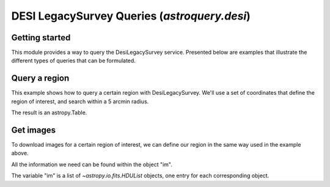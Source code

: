 .. _astroquery.desi:

*********************************************
DESI LegacySurvey Queries (`astroquery.desi`)
*********************************************

Getting started
===============

This module provides a way to query the DesiLegacySurvey service.
Presented below are examples that illustrate the different types of queries
that can be formulated.

Query a region
==============

This example shows how to query a certain region with DesiLegacySurvey.
We'll use a set of coordinates that define the region of interest,
and search within a 5 arcmin radius.

.. doctest-remote-data::

    >>> from astroquery.desi import DESILegacySurvey
    >>> from astropy.coordinates import Angle, SkyCoord
    >>> ra = Angle('11h04m27s', unit='hourangle').degree
    >>> dec = Angle('+38d12m32s', unit='hourangle').degree
    >>> coordinates = SkyCoord(ra, dec, unit='degree')
    >>> radius = Angle(5, unit='arcmin')
    >>> table_out = DESILegacySurvey.query_region(coordinates, radius, data_release=9)
    >>> print(table_out[:5])
         ls_id              dec                ra         ... type wise_coadd_id
                                                          ...
    ---------------- ----------------- ------------------ ... ---- -------------
    9907734382838387 38.12628495570797  166.0838654387131 ...  PSF      1667p378
    9907734382838488 38.12798336424771  166.0922968862182 ...  PSF      1667p378
    9907734382838554 38.12858283671958  166.0980673954384 ...  REX      1667p378
    9907734382838564 38.12840803351445  166.09921863682337 ...  EXP      1667p378
    9907734382838584 38.12836885301038  166.10070750146636 ...  REX      1667p378

The result is an astropy.Table.

Get images
==========

To download images for a certain region of interest,
we can define our region in the same way used in the example above.

.. doctest-remote-data::

    >>> from astroquery.desi import DESILegacySurvey
    >>> from astropy.coordinates import Angle, SkyCoord
    >>>
    >>> ra = Angle('11h04m27s', unit='hourangle').degree
    >>> dec = Angle('+38d12m32s', unit='hourangle').degree
    >>> radius_input = 0.5
    >>> pixels = 60
    >>>
    >>> pos = SkyCoord(ra, dec, unit='degree')
    >>> radius = Angle(radius_input, unit='arcmin')
    >>> im = DESILegacySurvey.get_images(pos, pixels, radius, data_release=9)

All the information we need can be found within the object "im".

.. doctest-remote-data::

    >>> hdul = im[0]
    >>> hdul[0].header
    SIMPLE  =                    T / file does conform to FITS standard
    BITPIX  =                  -32 / number of bits per data pixel
    NAXIS   =                    2 / number of data axes
    NAXIS1  =                   60 / length of data axis 1
    NAXIS2  =                   60 / length of data axis 2
    EXTEND  =                    T / FITS dataset may contain extensions
    COMMENT   FITS (Flexible Image Transport System) format is defined in 'Astronomy
    COMMENT   and Astrophysics', volume 376, page 359; bibcode: 2001A&A...376..359H
    BANDS   = 'g       '
    BAND0   = 'g       '
    CTYPE1  = 'RA---TAN'           / TANgent plane
    CTYPE2  = 'DEC--TAN'           / TANgent plane
    CRVAL1  =             166.1125 / Reference RA
    CRVAL2  =     38.2088888888889 / Reference Dec
    CRPIX1  =                 30.5 / Reference x
    CRPIX2  =                 30.5 / Reference y
    CD1_1   = -0.000277777777777778 / CD matrix
    CD1_2   =                   0. / CD matrix
    CD2_1   =                   0. / CD matrix
    CD2_2   = 0.000277777777777778 / CD matrix
    IMAGEW  =                  60. / Image width
    IMAGEH  =                  60. / Image height

The variable "im" is a list of `~astropy.io.fits.HDUList` objects, one entry for
each corresponding object.
